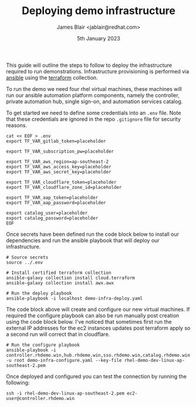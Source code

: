 #+TITLE: Deploying demo infrastructure
#+AUTHOR: James Blair <jablair@redhat.com>
#+DATE: 5th January 2023

This guide will outline the steps to follow to deploy the infrastructure required to run demonstrations. Infrastructure provisioning is performed via [[https://www.ansible.com/][ansible]] using the [[https://www.terraform.io/][terraform]] collection.

To run the demo we need four rhel virtual machines, these machines will run our ansible automation platform components, namely the controller, private automation hub, single sign-on, and automation services catalog.

To get started we need to define some credentials into an ~.env~ file. Note that these credentials are ignored in the repo ~.gitignore~ file for security reasons.

#+NAME: Create secret env file
#+begin_src tmate
cat << EOF > .env
export TF_VAR_gitlab_token=placeholder

export TF_VAR_subscription_pw=placeholder

export TF_VAR_aws_region=ap-southeast-2
export TF_VAR_aws_access_key=placeholder
export TF_VAR_aws_secret_key=placeholder

export TF_VAR_cloudflare_token=placeholder
export TF_VAR_cloudflare_zone_id=placeholder

export TF_VAR_aap_token=placeholder
export TF_VAR_aap_password=placeholder

export catalog_user=placeholder
export catalog_password=placeholder
EOF
#+end_src


Once secrets have been defined run the code block below to install our dependencies and run the ansible playbook that will deploy our infrastructure.

#+NAME: Install dependencies and run
#+begin_src tmate
# Source secrets
source ../.env

# Install certified terraform collection
ansible-galaxy collection install cloud.terraform
ansible-galaxy collection install awx.awx

# Run the deploy playbook
ansible-playbook -i localhost demo-infra-deploy.yaml
#+end_src


The code block above will create and configure our new virtual machines. If required the configure playbook can also be run manually post creation using the code block below. I've noticed that sometimes first run the external IP addresses for the ec2 instances updates post terraform apply so a second run will correct that in cloudflare.

#+NAME: Run the configure playbook
#+begin_src tmate
# Run the configure playbook
ansible-playbook -i controller.rhdemo.win,hub.rhdemo.win,sso.rhdemo.win,catalog.rhdemo.win -u root demo-infra-configure.yaml --key-file rhel-demo-dev-linux-ap-southeast-2.pem
#+end_src


Once deployed and configured you can test the connection by running the following:

#+NAME: Connect to controller instance
#+begin_src tmate
ssh -i rhel-demo-dev-linux-ap-southeast-2.pem ec2-user@controller.rhdemo.win
#+end_src
